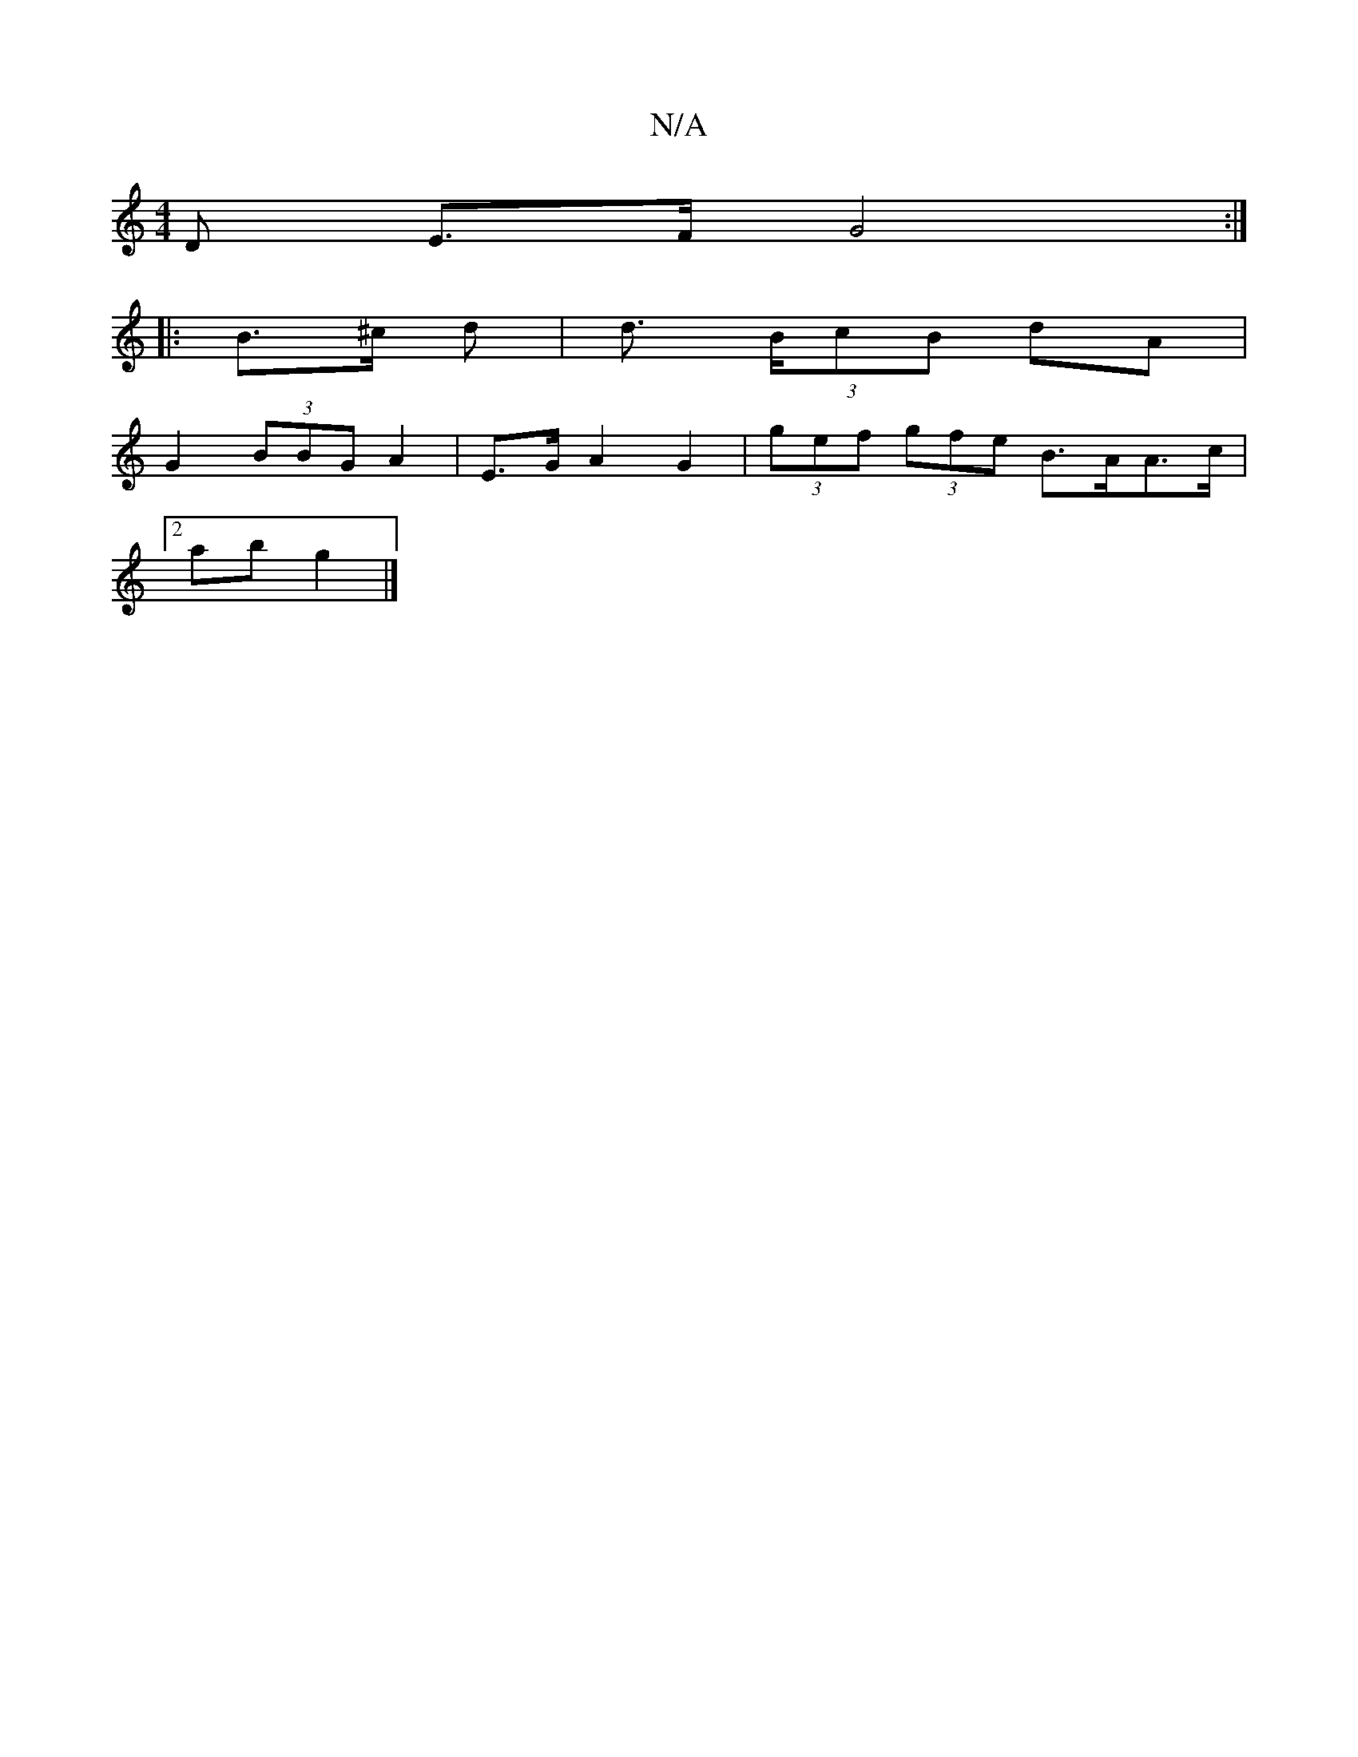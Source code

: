 X:1
T:N/A
M:4/4
R:N/A
K:Cmajor
>D E>F G4:|
|: B>^c d | d> (3BcB dA |
G2 (3BBG A2 | E>G A2 G2 | (3gef (3gfe B>AA>c |
[2 ab g2 |]

g2|baaf g2gg|baga fgag | fede fga2 | bagf g2 ef |gaea eBAd | efga agga | bg af e2- ||
a2 fe | eB A/B/A